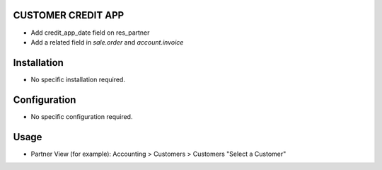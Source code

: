 CUSTOMER CREDIT APP
===================
* Add credit_app_date field on res_partner
* Add a related field in `sale.order` and `account.invoice`

Installation
============
* No specific installation required.

Configuration
=============
* No specific configuration required.

Usage
=====
* Partner View (for example): Accounting > Customers > Customers "Select a Customer"
